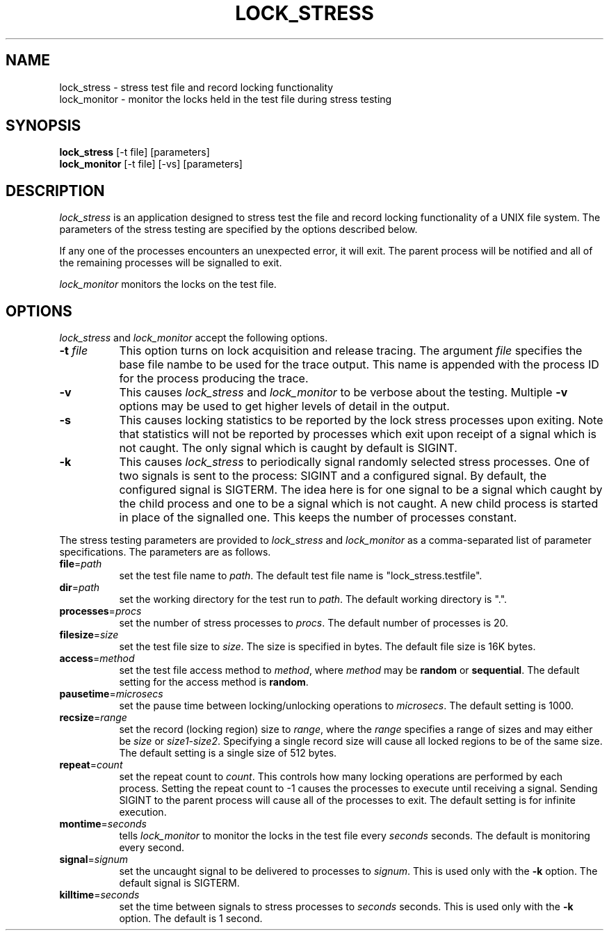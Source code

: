 .TH LOCK_STRESS 1 "" "Testing"
.SH NAME
lock_stress \- stress test file and record locking functionality
.br
lock_monitor \- monitor the locks held in the test file during stress testing
.SH SYNOPSIS
.B lock_stress
[-t file] [parameters]
.br
.B lock_monitor
[-t file] [-vs] [parameters]
.SH DESCRIPTION
.I lock_stress
is an application designed to stress test the file and record locking
functionality of a UNIX file system.  The parameters of the stress testing
are specified by the options described below.
.P
If any one of the processes encounters an unexpected error, it will exit.
The parent process will be notified and all of the remaining processes will
be signalled to exit.
.P
.I lock_monitor
monitors the locks on the test file.
.SH OPTIONS
\fIlock_stress\fP and \fIlock_monitor\fP accept the following options.
.TP 8
\fB-t\fP \fIfile\fP
This option turns on lock acquisition and release tracing.  The argument
\fIfile\fP specifies the base file nambe to be used for the trace output.
This name is appended with the process ID for the process producing the
trace.
.TP 8
.B -v
This causes \fIlock_stress\fP and \fIlock_monitor\fP to be verbose about
the testing.  Multiple \fB-v\fP options may be used to get higher levels
of detail in the output.
.TP 8
.B -s
This causes locking statistics to be reported by the lock stress processes
upon exiting.  Note that statistics will not be reported by processes
which exit upon receipt of a signal which is not caught.  The only signal
which is caught by default is SIGINT.
.TP 8
.B -k
This causes \fIlock_stress\fP to periodically signal randomly selected
stress processes.  One of two signals is sent to the process:  SIGINT
and a configured signal.  By default, the configured signal is SIGTERM.
The idea here is for one signal to be a signal which caught by the child
process and one to be a signal which is not caught.  A new child process
is started in place of the signalled one.  This keeps the number of
processes constant.
.P
The stress testing parameters are provided to \fIlock_stress\fP and
\fIlock_monitor\fP as a comma-separated list of parameter specifications.
The parameters are as follows.
.TP 8
\fBfile\fP=\fIpath\fP
set the test file name to \fIpath\fP.  The default test file name is
"lock_stress.testfile".
.TP 8
\fBdir\fP=\fIpath\fP
set the working directory for the test run to \fIpath\fP.  The default
working directory is ".".
.TP 8
\fBprocesses\fP=\fIprocs\fP
set the number of stress processes to \fIprocs\fP.  The default number of
processes is 20.
.TP 8
\fBfilesize\fP=\fIsize\fP
set the test file size to \fIsize\fP.  The size is specified in bytes.
The default file size is 16K bytes.
.TP 8
\fBaccess\fP=\fImethod\fP
set the test file access method to \fImethod\fP, where \fImethod\fP may be
\fBrandom\fP or \fBsequential\fP.  The default setting for the access method
is \fBrandom\fP.
.TP 8
\fBpausetime\fP=\fImicrosecs\fP
set the pause time between locking/unlocking operations to \fImicrosecs\fP.
The default setting is 1000.
.TP 8
\fBrecsize\fP=\fIrange\fP
set the record (locking region) size to \fIrange\fP, where the \fIrange\fP
specifies a range of sizes and may either be \fIsize\fP or \fIsize1-size2\fP.
Specifying a single record size will cause all locked regions to be of the
same size.  The default setting is a single size of 512 bytes.
.TP 8
\fBrepeat\fP=\fIcount\fP
set the repeat count to \fIcount\fP.  This controls how many locking operations
are performed by each process.  Setting the repeat count to -1 causes the
processes to execute until receiving a signal.  Sending SIGINT to the parent
process will cause all of the processes to exit.  The default setting is for
infinite execution.
.TP 8
\fBmontime\fP=\fIseconds\fP
tells \fIlock_monitor\fP to monitor the locks in the test file every
\fIseconds\fP seconds.  The default is monitoring every second.
.TP 8
\fBsignal\fP=\fIsignum\fP
set the uncaught signal to be delivered to processes to \fIsignum\fP.  This is
used only with the \fB-k\fP option.  The default signal is SIGTERM.
.TP 8
\fBkilltime\fP=\fIseconds\fP
set the time between signals to stress processes to \fIseconds\fP seconds.
This is used only with the \fB-k\fP option.  The default is 1 second.
